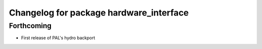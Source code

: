 ^^^^^^^^^^^^^^^^^^^^^^^^^^^^^^^^^^^^^^^^
Changelog for package hardware_interface
^^^^^^^^^^^^^^^^^^^^^^^^^^^^^^^^^^^^^^^^

Forthcoming
-----------
* First release of PAL's hydro backport
